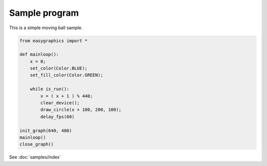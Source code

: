 Sample program
==============

This is a simple moving ball sample.

.. code:: python

    from easygraphics import *

    def mainloop():
        x = 0;
        set_color(Color.BLUE);
        set_fill_color(Color.GREEN);

        while is_run():
            x = ( x + 1 ) % 440;
            clear_device();
            draw_circle(x + 100, 200, 100);
            delay_fps(60)

    init_graph(640, 480)
    mainloop()
    close_graph()

See :doc:`samples/index`